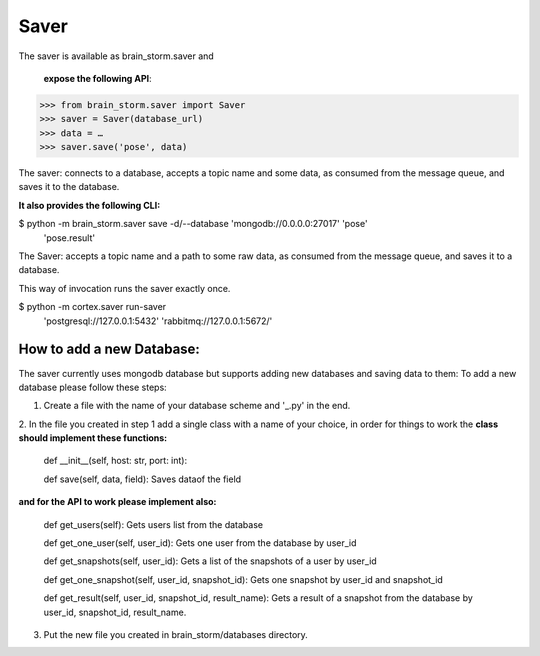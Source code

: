 Saver
******

The saver is available as brain_storm.saver and

 **expose the following API**:







>>> from brain_storm.saver import Saver
>>> saver = Saver(database_url)
>>> data = …
>>> saver.save('pose', data)





The saver: connects to a database, accepts a topic name and some data, as consumed from the message queue, and saves it to the database.

**It also provides the following CLI:**







$ python -m brain_storm.saver save  -d/--database 'mongodb://0.0.0.0:27017' 'pose'                             \
     'pose.result'





The Saver: accepts a topic name and a path to some raw data, as consumed from the message queue, and saves it to a database.

This way of invocation runs the saver exactly once.




$ python -m cortex.saver run-saver  \
      'postgresql://127.0.0.1:5432' \
      'rabbitmq://127.0.0.1:5672/'



How to add a new Database:
==========================
The saver currently uses mongodb database but supports adding new databases and saving data to them:
To add a new database please follow these steps:

1. Create a file with the name of your database scheme and '_.py' in the end.

2. In the file you created in step 1 add a single class with a name of your choice, in order for things to work the
**class should implement these functions:**

    def __init__(self, host: str, port: int):



    def save(self, data, field): Saves dataof the field


**and for the API to work please implement also:**

    def get_users(self): Gets users list from the database


    def get_one_user(self, user_id): Gets one user from the database by user_id


    def get_snapshots(self, user_id): Gets a list of the snapshots of a user by user_id


    def get_one_snapshot(self, user_id, snapshot_id): Gets one snapshot by user_id and snapshot_id


    def get_result(self, user_id, snapshot_id, result_name): Gets a result of a snapshot from the database by user_id, snapshot_id, result_name.


3. Put the new file you created in brain_storm/databases directory.


